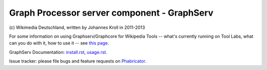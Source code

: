 Graph Processor server component - GraphServ
============================================
\(c) Wikimedia Deutschland, written by Johannes Kroll in 2011-2013

For some information on using Graphserv/Graphcore for Wikipedia Tools -- what's currently running on Tool Labs, what can you do with it, how to use it -- see `this page <https://wikitech.wikimedia.org/wiki/Nova_Resource:Catgraph>`_.

GraphServ Documentation: `install.rst <https://github.com/jkroll20/graphserv/blob/master/doc/install.rst>`_, `usage.rst <https://github.com/jkroll20/graphserv/blob/master/doc/usage.rst>`_.

Issue tracker: please file bugs and feature requests on `Phabricator <https://phabricator.wikimedia.org/maniphest/task/create/?projects=tcb-team,catgraph&title=%5BCatGraph%5D>`_.
